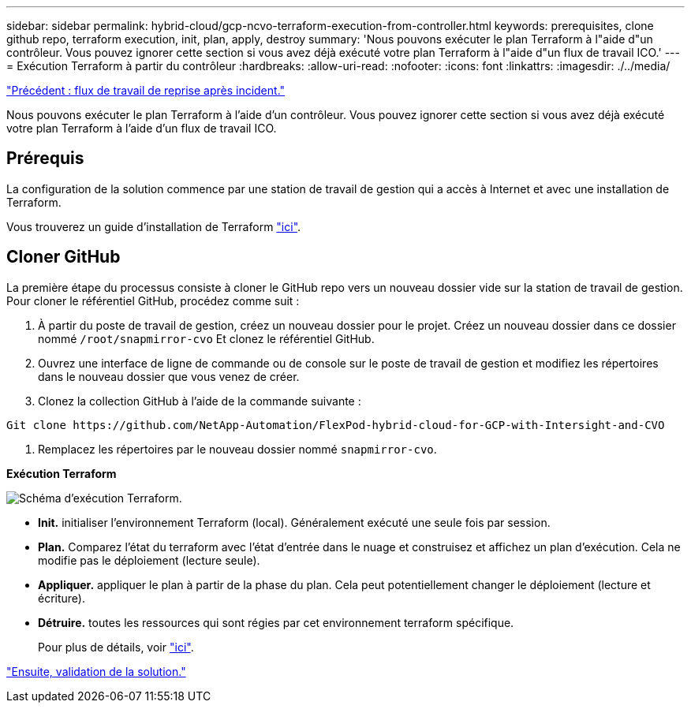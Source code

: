 ---
sidebar: sidebar 
permalink: hybrid-cloud/gcp-ncvo-terraform-execution-from-controller.html 
keywords: prerequisites, clone github repo, terraform execution, init, plan, apply, destroy 
summary: 'Nous pouvons exécuter le plan Terraform à l"aide d"un contrôleur. Vous pouvez ignorer cette section si vous avez déjà exécuté votre plan Terraform à l"aide d"un flux de travail ICO.' 
---
= Exécution Terraform à partir du contrôleur
:hardbreaks:
:allow-uri-read: 
:nofooter: 
:icons: font
:linkattrs: 
:imagesdir: ./../media/


link:gcp-ncvo-dr-workflow.html["Précédent : flux de travail de reprise après incident."]

Nous pouvons exécuter le plan Terraform à l'aide d'un contrôleur. Vous pouvez ignorer cette section si vous avez déjà exécuté votre plan Terraform à l'aide d'un flux de travail ICO.



== Prérequis

La configuration de la solution commence par une station de travail de gestion qui a accès à Internet et avec une installation de Terraform.

Vous trouverez un guide d'installation de Terraform https://learn.hashicorp.com/tutorials/terraform/install-cli["ici"^].



== Cloner GitHub

La première étape du processus consiste à cloner le GitHub repo vers un nouveau dossier vide sur la station de travail de gestion. Pour cloner le référentiel GitHub, procédez comme suit :

. À partir du poste de travail de gestion, créez un nouveau dossier pour le projet. Créez un nouveau dossier dans ce dossier nommé `/root/snapmirror-cvo` Et clonez le référentiel GitHub.
. Ouvrez une interface de ligne de commande ou de console sur le poste de travail de gestion et modifiez les répertoires dans le nouveau dossier que vous venez de créer.
. Clonez la collection GitHub à l'aide de la commande suivante :


....
Git clone https://github.com/NetApp-Automation/FlexPod-hybrid-cloud-for-GCP-with-Intersight-and-CVO
....
. Remplacez les répertoires par le nouveau dossier nommé `snapmirror-cvo`.


*Exécution Terraform*

image:gcp-ncvo-image77.png["Schéma d'exécution Terraform."]

* *Init.* initialiser l'environnement Terraform (local). Généralement exécuté une seule fois par session.
* *Plan.* Comparez l'état du terraform avec l'état d'entrée dans le nuage et construisez et affichez un plan d'exécution. Cela ne modifie pas le déploiement (lecture seule).
* *Appliquer.* appliquer le plan à partir de la phase du plan. Cela peut potentiellement changer le déploiement (lecture et écriture).
* *Détruire.* toutes les ressources qui sont régies par cet environnement terraform spécifique.
+
Pour plus de détails, voir https://www.terraform.io/cli/commands["ici"^].



link:gcp-ncvo-solution-validation.html["Ensuite, validation de la solution."]
